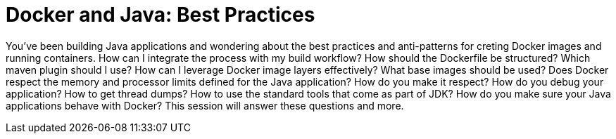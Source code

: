 = Docker and Java: Best Practices

You've been building Java applications and wondering about the best practices and anti-patterns for creting Docker images and running containers. How can I integrate the process with my build workflow? How should the Dockerfile be structured? Which maven plugin should I use? How can I leverage Docker image layers effectively? What base images should be used? Does Docker respect the memory and processor limits defined for the Java application? How do you make it respect? How do you debug your application? How to get thread dumps? How to use the standard tools that come as part of JDK? How do you make sure your Java applications behave with Docker? This session will answer these questions and more.